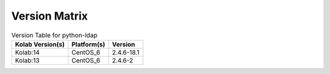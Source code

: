 .. _about-python-ldap-version-matrix:

Version Matrix
==============

.. table:: Version Table for python-ldap

    +---------------------+---------------+--------------------------------------+
    | Kolab Version(s)    | Platform(s)   | Version                              |
    +=====================+===============+======================================+
    | Kolab:14            | CentOS_6      | 2.4.6-18.1                           |
    +---------------------+---------------+--------------------------------------+
    | Kolab:13            | CentOS_6      | 2.4.6-2                              |
    +---------------------+---------------+--------------------------------------+
